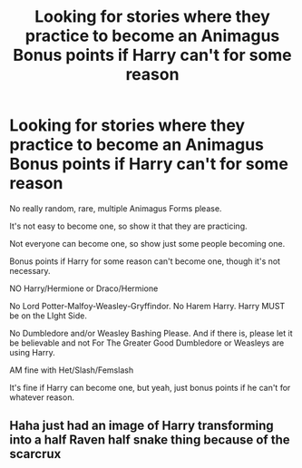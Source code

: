 #+TITLE: Looking for stories where they practice to become an Animagus Bonus points if Harry can't for some reason

* Looking for stories where they practice to become an Animagus Bonus points if Harry can't for some reason
:PROPERTIES:
:Author: SnarkyAndProud
:Score: 2
:DateUnix: 1576292175.0
:DateShort: 2019-Dec-14
:FlairText: Request
:END:
No really random, rare, multiple Animagus Forms please.

It's not easy to become one, so show it that they are practicing.

Not everyone can become one, so show just some people becoming one.

Bonus points if Harry for some reason can't become one, though it's not necessary.

NO Harry/Hermione or Draco/Hermione

No Lord Potter-Malfoy-Weasley-Gryffindor. No Harem Harry. Harry MUST be on the LIght Side.

No Dumbledore and/or Weasley Bashing Please. And if there is, please let it be believable and not For The Greater Good Dumbledore or Weasleys are using Harry.

AM fine with Het/Slash/Femslash

It's fine if Harry can become one, but yeah, just bonus points if he can't for whatever reason.


** Haha just had an image of Harry transforming into a half Raven half snake thing because of the scarcrux
:PROPERTIES:
:Author: QuentinQuarles
:Score: 1
:DateUnix: 1576370923.0
:DateShort: 2019-Dec-15
:END:
